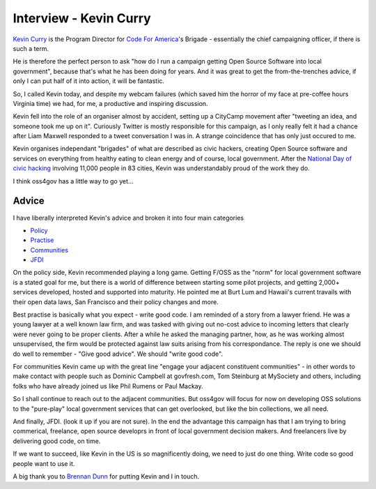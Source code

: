 Interview - Kevin Curry
=======================

`Kevin Curry <http://codeforamerica.org/author/kevin/>`_ is the Program Director
for `Code For America <http://codeforamerica.org>`_'s Brigade - essentially the 
chief campaigning officer, if there is such a term.

He is therefore the perfect person to ask "how do I run a campaign getting Open
Source Software into local government", because that's what he has been doing
for years.  And it was great to get the from-the-trenches advice, if only I can
put half of it into action, it will be fantastic.

So, I called Kevin today, and despite my webcam failures (which saved him the
horror of my face at pre-coffee hours Virginia time) we had, for me, a
productive and inspiring discussion.

Kevin fell into the role of an organiser almost by accident, setting up a
CityCamp movement after "tweeting an idea, and someone took me up on it".  
Curiously Twitter is mostly responsible for this campaign, as I only really felt it had a chance after Liam Maxwell responded to a tweet conversation I was in.  A strange coincidence that has only just occured to me.

Kevin organises independant "brigades" of what are described as civic hackers, 
creating Open Source software and services on everything from healthy eating to clean energy and of course, local government.  After the `National Day of civic hacking <http://hackforchange.org/>`_ involving 11,000 people in 83 cities, Kevin was understandably proud of the work they do.

I think oss4gov has a little way to go yet...

Advice
------

I have liberally interpreted Kevin's advice and broken it into four main
categories

* `Policy </policy_activism>`_
* `Practise </development_bestpractise>`_
* `Communities </community_outreach>`_
* `JFDI </pilotprojects>`_


On the policy side, Kevin recommended playing a long game.  Getting F/OSS as the "norm" for local government software is a stated goal for me, but there is a world of difference between starting some pilot projects, and getting 2,000+ services developed, hosted and supported into maturity.  He pointed me at Burt Lum and Hawaii's current travails with their open data laws, San Francisco and their policy changes and more.

Best practise is basically what you expect - write good code.  I am reminded of a story from a lawyer friend.  He was a young lawyer at a well known law firm, and was tasked with giving out no-cost advice to incoming letters that clearly were never going to be proper clients.  After a while he asked the managing partner, how, as he was working almost unsupervised, the firm would be protected against law suits arising from his correspondance.  The reply is one we should do well to remember - "Give good advice".  We should "write good code".

For communities Kevin came up with the great line "engage your adjacent constituent communities" - in other words to make contact with people such as Dominic Campbell at govfresh.com, Tom Steinburg at MySociety and others, including folks who have already joined us like Phil Rumens or Paul Mackay.

So I shall continue to reach out to the adjacent communities.  But oss4gov will focus for now on developing OSS solutions to the "pure-play" local government services that can get overlooked, but like the bin collections, we all need.

And finally, JFDI.  (look it up if you are not sure).  In the end the advantage this campaign has that I am trying to bring commerical, freelance, open source developrs in front of local government decision makers.  And freelancers live by delivering good code, on time.  

If we want to succeed, like Kevin in the US is so magnificently doing, we need to just do one thing.  Write code so good people want to use it.



A big thank you to `Brennan Dunn <http://brennandunn.com>`_ for putting Kevin
and I in touch.


